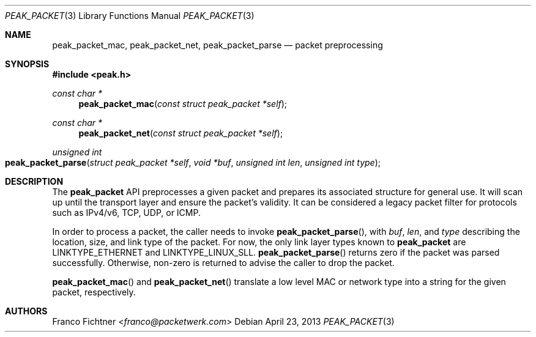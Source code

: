 .\"
.\" Copyright (c) 2012-2014 Franco Fichtner <franco@packetwerk.com>
.\"
.\" Permission to use, copy, modify, and distribute this software for any
.\" purpose with or without fee is hereby granted, provided that the above
.\" copyright notice and this permission notice appear in all copies.
.\"
.\" THE SOFTWARE IS PROVIDED "AS IS" AND THE AUTHOR DISCLAIMS ALL WARRANTIES
.\" WITH REGARD TO THIS SOFTWARE INCLUDING ALL IMPLIED WARRANTIES OF
.\" MERCHANTABILITY AND FITNESS. IN NO EVENT SHALL THE AUTHOR BE LIABLE FOR
.\" ANY SPECIAL, DIRECT, INDIRECT, OR CONSEQUENTIAL DAMAGES OR ANY DAMAGES
.\" WHATSOEVER RESULTING FROM LOSS OF USE, DATA OR PROFITS, WHETHER IN AN
.\" ACTION OF CONTRACT, NEGLIGENCE OR OTHER TORTIOUS ACTION, ARISING OUT OF
.\" OR IN CONNECTION WITH THE USE OR PERFORMANCE OF THIS SOFTWARE.
.\"
.Dd April 23, 2013
.Dt PEAK_PACKET 3
.Os
.Sh NAME
.Nm peak_packet_mac ,
.Nm peak_packet_net ,
.Nm peak_packet_parse
.Nd packet preprocessing
.Sh SYNOPSIS
.In peak.h
.Ft const char *
.Fn peak_packet_mac "const struct peak_packet *self"
.Ft const char *
.Fn peak_packet_net "const struct peak_packet *self"
.Ft unsigned int
.Fo peak_packet_parse
.Fa "struct peak_packet *self"
.Fa "void *buf"
.Fa "unsigned int len"
.Fa "unsigned int type"
.Fc
.Sh DESCRIPTION
The
.Nm peak_packet
API preprocesses a given packet and prepares its associated structure
for general use.
It will scan up until the transport layer and ensure the packet's
validity.
It can be considered a legacy packet filter for protocols such as
IPv4/v6, TCP, UDP, or ICMP.
.Pp
In order to process a packet, the caller needs to invoke
.Fn peak_packet_parse ,
with
.Va buf ,
.Va len ,
and
.Va type
describing the location, size, and link type of the packet.
For now, the only link layer types known to
.Nm peak_packet
are
.Dv LINKTYPE_ETHERNET
and
.Dv LINKTYPE_LINUX_SLL .
.Fn peak_packet_parse
returns zero if the packet was parsed successfully.
Otherwise, non-zero is returned to advise the caller to drop the
packet.
.Pp
.Fn peak_packet_mac
and
.Fn peak_packet_net
translate a low level MAC or network type into a string for the given
packet, respectively.
.Sh AUTHORS
.An Franco Fichtner Aq Mt franco@packetwerk.com

